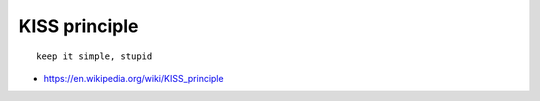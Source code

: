.. _principle_KISS:

KISS principle
##############

::

    keep it simple, stupid






* https://en.wikipedia.org/wiki/KISS_principle